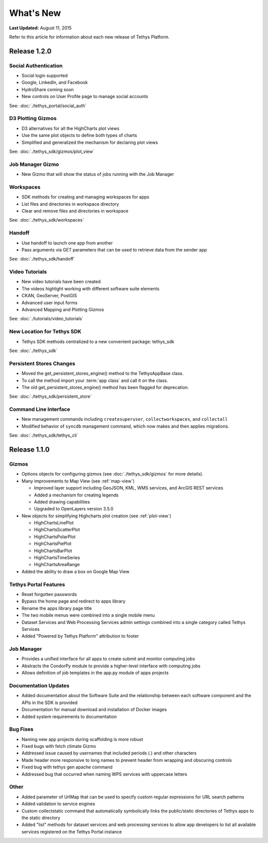 **********
What's New
**********

**Last Updated:** August 11, 2015

Refer to this article for information about each new release of Tethys Platform.


Release 1.2.0
=============

Social Authentication
---------------------

* Social login supported
* Google, LinkedIn, and Facebook
* HydroShare coming soon
* New controls on User Profile page to manage social accounts

See: :doc:`./tethys_portal/social_auth`


D3 Plotting Gizmos
------------------

* D3 alternatives for all the HighCharts plot views
* Use the same plot objects to define both types of charts
* Simplified and generalized the mechanism for declaring plot views

See: :doc:`./tethys_sdk/gizmos/plot_view`

Job Manager Gizmo
-----------------

* New Gizmo that will show the status of jobs running with the Job Manager

Workspaces
----------

* SDK methods for creating and managing workspaces for apps
* List files and directories in workspace directory
* Clear and remove files and directories in workspace

See: :doc:`./tethys_sdk/workspaces`

Handoff
-------

* Use handoff to launch one app from another
* Pass arguments via GET parameters that can be used to retrieve data from the sender app

See: :doc:`./tethys_sdk/handoff`

Video Tutorials
---------------

* New video tutorials have been created
* The videos highlight working with different software suite elements
* CKAN, GeoServer, PostGIS
* Advanced user input forms
* Advanced Mapping and Plotting Gizmos

See: :doc:`./tutorials/video_tutorials`

New Location for Tethys SDK
---------------------------

* Tethys SDK methods centralized to a new convenient package: tethys_sdk

See: :doc:`./tethys_sdk`

Persistent Stores Changes
-------------------------

* Moved the get_persistent_stores_engine() method to the TethysAppBase class.
* To call the method import your :term:`app class` and call it on the class.
* The old get_persistent_stores_engine() method has been flagged for deprecation.

See: :doc:`./tethys_sdk/persistent_store`

Command Line Interface
----------------------

* New management commands including ``createsuperuser``, ``collectworkspaces``, and ``collectall``
* Modified behavior of ``syncdb`` management command, which now makes and then applies migrations.

See: :doc:`./tethys_sdk/tethys_cli`


Release 1.1.0
=============

Gizmos
------

* Options objects for configuring gizmos (see :doc:`./tethys_sdk/gizmos` for more details).
* Many improvements to Map View (see :ref:`map-view`)

  * Improved layer support including GeoJSON, KML, WMS services, and ArcGIS REST services
  * Added a mechanism for creating legends
  * Added drawing capabilities
  * Upgraded to OpenLayers version 3.5.0

* New objects for simplifying Highcharts plot creation (see :ref:`plot-view`)

  * HighChartsLinePlot
  * HighChartsScatterPlot
  * HighChartsPolarPlot
  * HighChartsPiePlot
  * HighChartsBarPlot
  * HighChartsTimeSeries
  * HighChartsAreaRange

* Added the ability to draw a box on Google Map View

Tethys Portal Features
----------------------

* Reset forgotten passwords
* Bypass the home page and redirect to apps library
* Rename the apps library page title
* The two mobile menus were combined into a single mobile menu
* Dataset Services and Web Processing Services admin settings combined into a single category called Tethys Services
* Added "Powered by Tethys Platform" attribution to footer

Job Manager
-----------

* Provides a unified interface for all apps to create submit and monitor computing jobs
* Abstracts the CondorPy module to provide a higher-level interface with computing jobs
* Allows definition of job templates in the app.py module of apps projects


Documentation Updates
---------------------

* Added documentation about the Software Suite and the relationship between each software component and the APIs in the SDK is provided
* Documentation for manual download and installation of Docker images
* Added system requirements to documentation

Bug Fixes
---------

* Naming new app projects during scaffolding is more robust
* Fixed bugs with fetch climate Gizmo
* Addressed issue caused by usernames that included periods (.) and other characters
* Made header more responsive to long names to prevent header from wrapping and obscuring controls
* Fixed bug with tethys gen apache command
* Addressed bug that occurred when naming WPS services with uppercase letters

Other
-----

* Added parameter of UrlMap that can be used to specify custom regular expressions for URL search patterns
* Added validation to service engines
* Custom collectstatic command that automatically symbolically links the public/static directories of Tethys apps to the static directory
* Added "list" methods for dataset services and web processing services to allow app developers to list all available services registered on the Tethys Portal instance






